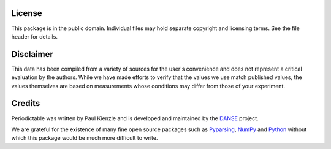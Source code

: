 .. _license:

*******
License
*******

This package is in the public domain.  Individual files may hold
separate copyright and licensing terms.  See the file header for details.


**********
Disclaimer
**********

This data has been compiled from a variety of sources for the user's
convenience and does not represent a critical evaluation by the authors.
While we have made efforts to verify that the values we use match
published values, the values themselves are based on measurements
whose conditions may differ from those of your experiment.


*******
Credits
*******

Periodictable was written by Paul Kienzle and is developed and
maintained by the `DANSE <http://danse.us>`_ project.

We are grateful for the existence of many fine open source packages such
as `Pyparsing <http://pyparsing.wikispaces.com/>`_, 
`NumPy <http://numpy.scipy.org/>`_ and `Python <http://www.python.org/>`_ 
without which this package would be much more difficult to write.
